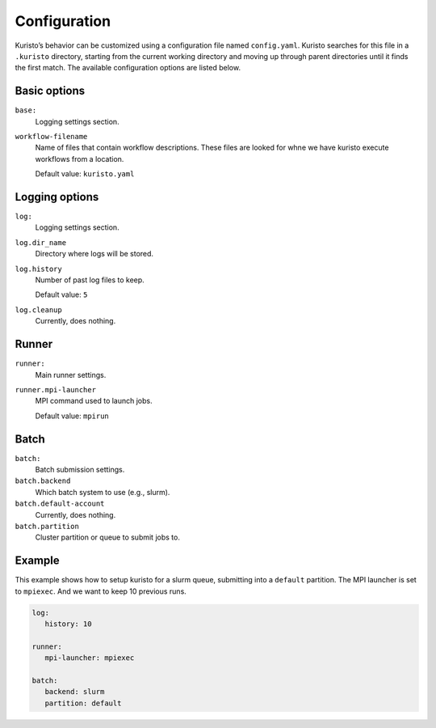 Configuration
====

Kuristo’s behavior can be customized using a configuration file named ``config.yaml``.
Kuristo searches for this file in a ``.kuristo`` directory, starting from the current working directory and moving up through parent directories until it finds the first match.
The available configuration options are listed below.

Basic options
----

``base:``
   Logging settings section.

``workflow-filename``
   Name of files that contain workflow descriptions.
   These files are looked for whne we have kuristo execute workflows from a location.

   Default value: ``kuristo.yaml``


Logging options
----

``log:``
   Logging settings section.

``log.dir_name``
   Directory where logs will be stored.

``log.history``
   Number of past log files to keep.

   Default value: ``5``

``log.cleanup``
   Currently, does nothing.


Runner
----

``runner:``
   Main runner settings.

``runner.mpi-launcher``
   MPI command used to launch jobs.

   Default value: ``mpirun``


Batch
----

``batch:``
   Batch submission settings.

``batch.backend``
   Which batch system to use (e.g., slurm).

``batch.default-account``
   Currently, does nothing.

``batch.partition``
   Cluster partition or queue to submit jobs to.


Example
----

This example shows how to setup kuristo for a slurm queue, submitting into
a ``default`` partition.
The MPI launcher is set to ``mpiexec``.
And we want to keep 10 previous runs.


.. code:: yaml

   log:
      history: 10

   runner:
      mpi-launcher: mpiexec

   batch:
      backend: slurm
      partition: default
